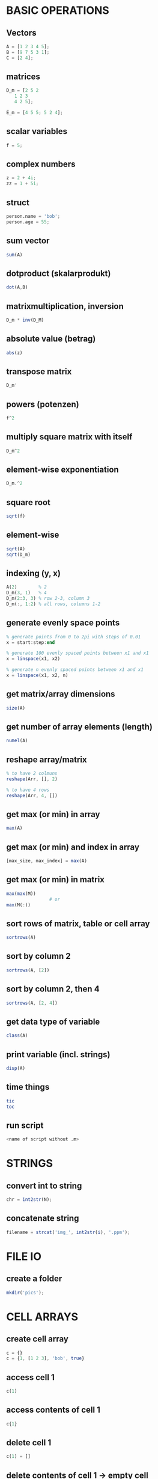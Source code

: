 * BASIC OPERATIONS
** Vectors
   #+begin_src octave
     A = [1 2 3 4 5];
     B = [9 7 5 3 1];
     C = [2 4];
   #+end_src

** matrices
   #+begin_src octave
     D_m = [2 5 2
	    1 2 3
	    4 2 5];

     E_m = [4 5 5; 5 2 4];
   #+end_src

** scalar variables
   #+begin_src octave
     f = 5;
   #+end_src

** complex numbers
   #+begin_src octave
     z = 2 + 4i;
     zz = 1 + 5i;
   #+end_src

** struct
   #+begin_src octave
     person.name = 'bob';
     person.age = 55;
   #+end_src

** sum vector
   #+begin_src octave
     sum(A)
   #+end_src

** dotproduct (skalarprodukt)
   #+begin_src octave
     dot(A,B)
   #+end_src

** matrixmultiplication, inversion
   #+begin_src octave
     D_m * inv(D_M)
   #+end_src

** absolute value (betrag)
   #+begin_src octave
     abs(z)
   #+end_src

** transpose matrix
   #+begin_src octave
     D_m'
   #+end_src

** powers (potenzen)
   #+begin_src octave
     f^2
   #+end_src
** multiply square matrix with itself
   #+begin_src octave
     D_m^2
   #+end_src

** element-wise exponentiation
   #+begin_src octave
     D_m.^2
   #+end_src

** square root
   #+begin_src octave
     sqrt(f)
   #+end_src
   
** element-wise
   #+begin_src octave
     sqrt(A)
     sqrt(D_m)
   #+end_src

** indexing (y, x)
   #+begin_src octave
     A(2)        % 2
     D_m(3, 1)   % 4
     D_m(2:3, 3) % row 2-3, column 3
     D_m(:, 1:2) % all rows, columns 1-2
   #+end_src

** generate evenly space points
   #+begin_src octave
     % generate points from 0 to 2pi with steps of 0.01
     x = start:step:end

     % generate 100 evenly spaced points between x1 and x1
     x = linspace(x1, x2)

     % generate n evenly spaced points between x1 and x1
     x = linspace(x1, x2, n)
   #+end_src

** get matrix/array dimensions
   #+begin_src octave
     size(A)
   #+end_src

** get number of array elements (length)
   #+begin_src octave
     numel(A)
   #+end_src

** reshape array/matrix
   #+begin_src octave
     % to have 2 colmuns
     reshape(Arr, [], 2)

     % to have 4 rows
     reshape(Arr, 4, [])
   #+end_src

** get max (or min) in array
   #+begin_src octave
     max(A)
   #+end_src
** get max (or min) and index in array
   #+begin_src octave
     [max_size, max_index] = max(A)
   #+end_src
** get max (or min) in matrix
   #+begin_src octave
     max(max(M))
				     # or
     max(M(:))
   #+end_src

** sort rows of matrix, table or cell array
   #+begin_src octave
     sortrows(A)
   #+end_src
** sort by column 2
   #+begin_src octave
     sortrows(A, [2])
   #+end_src
** sort by column 2, then 4
   #+begin_src octave
     sortrows(A, [2, 4])
   #+end_src

** get data type of variable
   #+begin_src octave
     class(A)
   #+end_src

** print variable (incl. strings)
   #+begin_src octave
     disp(A)
   #+end_src

** time things
   #+begin_src octave
     tic
     toc
   #+end_src

** run script
   #+begin_src octave
     <name of script without .m>
   #+end_src

* STRINGS
** convert int to string
   #+begin_src octave
     chr = int2str(N);
   #+end_src

** concatenate string
   #+begin_src octave
     filename = strcat('img_', int2str(i), '.ppm');
   #+end_src

* FILE IO
** create a folder
   #+begin_src octave
     mkdir('pics');
   #+end_src

* CELL ARRAYS

** create cell array
   #+begin_src octave
     c = {}
     c = {1, [1 2 3], 'bob', true}
   #+end_src

** access cell 1
   #+begin_src octave
     c(1)
   #+end_src
** access contents of cell 1
   #+begin_src octave
     c{1}
   #+end_src

** delete cell 1
   #+begin_src octave
     c(1) = []
   #+end_src
** delete contents of cell 1 -> empty cell
   #+begin_src octave
     c{1} = []
   #+end_src

** convert cell array to array
   #+begin_src octave
     a = cell2mat(b)
   #+end_src

** convert binary to decimal
   #+begin_src octave
     a = '1011'
     bin2dec(a)
   #+end_src

** convert decimal to binary
   optional: specify minimum number of digits
   #+begin_src octave
     dec2bin(a, 8)
   #+end_src

* LOOPS AND CONDITIONALS
** for loop
   #+begin_src octave
     for n = 2:6
       % do something
     end
   #+end_src

** while loop
   #+begin_src octave
     while n > 1
       % do something
       n = n - 1;
     end
   #+end_src

** exit a loop
   #+begin_src octave
     break
   #+end_src
** skip to next iteration
   #+begin_src octave
     continue
   #+end_src

** if, else statement
   #+begin_src octave
     if expression && expression
       % statements
     elseif expression
       % statements
     else
       % statements
     end
   #+end_src

** equality
   #+begin_src octave
     ==
   #+end_src
** inequality
   #+begin_src octave
     ~=
   #+end_src

** determine if variable has specified data type
   #+begin_src octave
     isa(A, 'double')
   #+end_src

* PLOTS

** multiple plot windows
   #+begin_src octave
     figure(1)
     plot(...)
     figure(2)
     plot(...)
   #+end_src

** multiple plots in one window
*** m-by-n grid, position = index of next plot
    #+begin_src octave
      subplot(m, n, position)
    #+end_src

** plot and label
   #+begin_src octave
     plot(x, y)
     xlabel('x')
     ylabel('sin(x)')
   #+end_src

** enable grid
   #+begin_src octave
     grid on
   #+end_src

*** legend
    #+begin_src octave
      legend('sin')
    #+end_src

*** overlay more plots
    #+begin_src octave
      hold on
    #+end_src
*** stop overlay
    #+begin_src octave
      hold off
    #+end_src

** polynomial curve fitting
**** return coefficients of polynomial p(x) of degree n
     #+begin_src octave
       p = polyfit(x, y, n)
     #+end_src
**** return values of polynomial p at each point in x
     #+begin_src octave
       vals = polyval(p,x)
     #+end_src
**** plot
     #+begin_src octave
       plot(x, vals)
     #+end_src

* IMAGES
  #+begin_src octave
    pkg load image
  #+end_src

** read image
   #+begin_src octave
     img = imread('pic1.ppm')
   #+end_src

** convert to grayscale
   #+begin_src octave
     g_img = rgb2gray(img)
   #+end_src

** calculate histogram, return counts and bin locations
   #+begin_src octave
     [counts, binLocations] = imhist(g_img)
   #+end_src
** display histogram
   #+begin_src octave
     imhist(g_img)
   #+end_src

** write image to file
   #+begin_src octave
     imwrite(data, filename)
   #+end_src

* FUNCTIONS
  #+begin_src octave
    function e = entropy_(d)
      e = sum(d.*log2(1./d));
    end
  #+end_src

** nested functions
   - both nested and the containing function can access variables declared in either

* GLOBAL VARIABLES
  - must be declared in any function using them
    #+BEGIN_SRC octave
      global x = 5;
      function n func
	global x
	n = x + 2;
      end
    #+END_SRC

** check if argument has been set (for optional arguments)
   #+begin_src octave
     function f(opt)
       if (exist('opt', 'var'))
				     % do something
       end
     end
   #+end_src

* CONTROL SYSTEMS
  #+begin_src octave
    pkg load control

    s = tf('s');
    Gs = 10^9 / ((s + 20)*(s + 500))
  #+end_src

** calculate phase and magnitude at frequency wc
   (magnitude not in dB)
   #+begin_src octave
     [mag phase] = bode(Gs, wc)
   #+end_src
** convert to dB
   #+begin_src octave
     mag = 20 * log10(mag)
   #+end_src

** bode plot
   from frequency 1 to 100000
   #+begin_src octave
     bode(Gs, {1, 100000})
   #+end_src

** bode plot with phase margin
   #+begin_src octave
     margin(Gs)
   #+end_src

** calculate phase margin and omega_c
   #+begin_src octave
     [ignore, marg, ignore2, wc] = margin(Gs)
   #+end_src

** step response
   #+begin_src octave
     step(Gs)
   #+end_src

* MISC

** sort array of structs based on value of struct member
   #+BEGIN_SRC octave
     cells = struct2cell(struct_array);
     sortvals = cells(2,1,:);
     mat = cell2mat(sortvals);
     mat = squeeze(mat);
     [sorted, ix] = sort(mat, 'descend');
     struct_array = struct_array(ix);
   #+END_SRC

